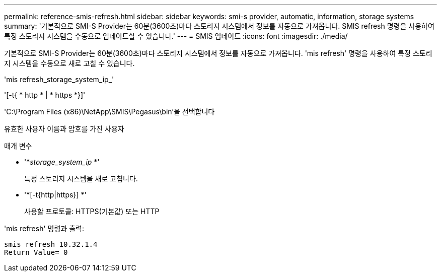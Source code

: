 ---
permalink: reference-smis-refresh.html 
sidebar: sidebar 
keywords: smi-s provider, automatic, information, storage systems 
summary: '기본적으로 SMI-S Provider는 60분(3600초)마다 스토리지 시스템에서 정보를 자동으로 가져옵니다. SMIS refresh 명령을 사용하여 특정 스토리지 시스템을 수동으로 업데이트할 수 있습니다.' 
---
= SMIS 업데이트
:icons: font
:imagesdir: ./media/


[role="lead"]
기본적으로 SMI-S Provider는 60분(3600초)마다 스토리지 시스템에서 정보를 자동으로 가져옵니다. 'mis refresh' 명령을 사용하여 특정 스토리지 시스템을 수동으로 새로 고칠 수 있습니다.

'mis refresh_storage_system_ip_'

'[-t{ * http * | * https *}]'

'C:\Program Files (x86)\NetApp\SMIS\Pegasus\bin'을 선택합니다

유효한 사용자 이름과 암호를 가진 사용자

.매개 변수
* '*_storage_system_ip_ *'
+
특정 스토리지 시스템을 새로 고칩니다.

* '*[-t{http|https}] *'
+
사용할 프로토콜: HTTPS(기본값) 또는 HTTP



'mis refresh' 명령과 출력:

[listing]
----
smis refresh 10.32.1.4
Return Value= 0
----